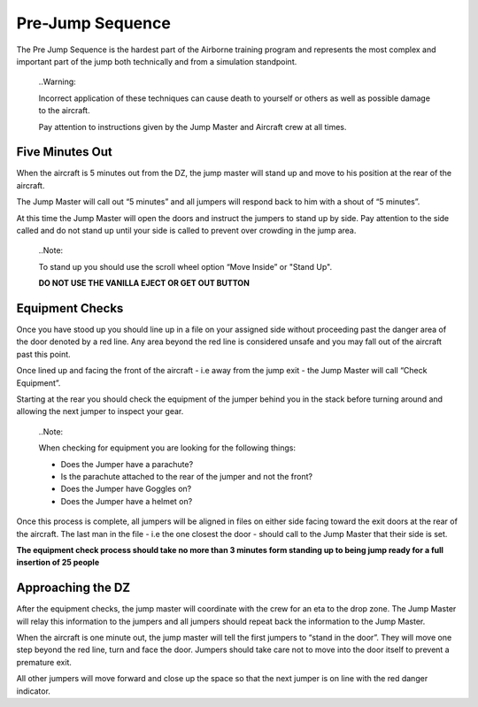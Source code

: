 Pre-Jump Sequence
=================
The Pre Jump Sequence is the hardest part of the Airborne training program and represents the most complex and important part of the jump both technically and from a simulation standpoint.

  ..Warning::

  Incorrect application of these techniques can cause death to yourself or others as well as possible damage to the aircraft.

  Pay attention to instructions given by the Jump Master and Aircraft crew at all times.

Five Minutes Out
----------------
When the aircraft is 5 minutes out from the DZ, the jump master will stand up and move to his position at the rear of the aircraft.

The Jump Master will call out “5 minutes” and all jumpers will respond back to him with a shout of “5 minutes”.

At this time the Jump Master will open the doors and instruct the jumpers to stand up by side. Pay attention to the side called and do not stand up until your side is called to prevent over crowding in the jump area.

  ..Note::

  To stand up you should use the scroll wheel option “Move Inside” or "Stand Up".

  **DO NOT USE THE VANILLA EJECT OR GET OUT BUTTON**

Equipment Checks
----------------

Once you have stood up you should line up in a file on your assigned side without proceeding past the danger area of the door denoted by a red line. Any area beyond the red line is considered unsafe and you may fall out of the aircraft past this point.

Once lined up and facing the front of the aircraft - i.e away from the jump exit - the Jump Master will call “Check Equipment”.

Starting at the rear you should check the equipment of the jumper behind you in the stack before turning around and allowing the next jumper to inspect your gear.

  ..Note::

  When checking for equipment you are looking for the following things:

  * Does the Jumper have a parachute?
  * Is the parachute attached to the rear of the jumper and not the front?
  * Does the Jumper have Goggles on?
  * Does the Jumper have a helmet on?

Once this process is complete, all jumpers will be aligned in files on either side facing toward the exit doors at the rear of the aircraft. The last man in the file - i.e the one closest the door - should call to the Jump Master that their side is set.

**The equipment check process should take no more than 3 minutes form standing up to being jump ready for a full insertion of 25 people**

Approaching the DZ
------------------
After the equipment checks, the jump master will coordinate with the crew for an eta to the drop zone. The Jump Master will relay this information to the jumpers and all jumpers should repeat back the information to the Jump Master.

When the aircraft is one minute out, the jump master will tell the first jumpers to “stand in the door”. They will move one step beyond the red line, turn and face the door. Jumpers should take care not to move into the door itself to prevent a premature exit.

All other jumpers will move forward and close up the space so that the next jumper is on line with the red danger indicator.

